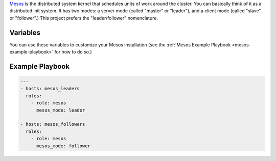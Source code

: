.. versionadded:: 0.1

`Mesos <https://mesos.apache.org/>`_ is the distributed system kernel
that schedules units of work around the cluster. You can basically
think of it as a distributed init system. It has two modes: a server
mode (called "master" or "leader"), and a client mode (called "slave"
or "follower".) This project prefers the "leader/follower"
nomenclature.

Variables
---------

You can use these variables to customize your Mesos installation (see
the :ref:`Mesos Example Playbook <mesos-example-playbook>` for how to
do so.)

.. data:: mesos_mode

   Change this in a configuration to set whether this server (or
   group) is set to be leaders (``leader``) or followers
   (``follower``). Leaders will communicate with :doc:`zookeeper` to
   coordinate which one controls the cluster. You should strongly
   consider running an odd number greater than one, for ease of
   election. Followers do not need to follow this rule, and you can
   have as many as you have servers. If you're running a single-node
   deployment for testing, you can set this value to ``mixed`` to run
   a leader and follower on the same node.

   default: ``follower``

.. data:: mesos_log_dir

   default: ``/var/log/mesos``

.. data:: mesos_work_dir

   default: ``/var/run/mesos``

.. data:: mesos_leader_port

   default: ``5050``

.. data:: mesos_follower_port

   default: ``5051``

.. data:: mesos_leader_cmd

   default: ``mesos-master``

.. data:: mesos_follower_cmd

   default: ``mesos-slave``

.. data:: mesos_cluster

   default: ``cluster1``

.. data:: mesos_zk_dns

   default: ``zookeeper.service.consul``

.. data:: mesos_zk_port

   default: ``2181``

.. data:: mesos_zk_chroot

   default: ``mesos``

.. _mesos-example-playbook:

Example Playbook
----------------

.. code-block:: yaml+jinja

    ---
    - hosts: mesos_leaders
      roles: 
        - role: mesos
          mesos_mode: leader
    
    - hosts: mesos_followers
      roles: 
        - role: mesos
          mesos_mode: follower
